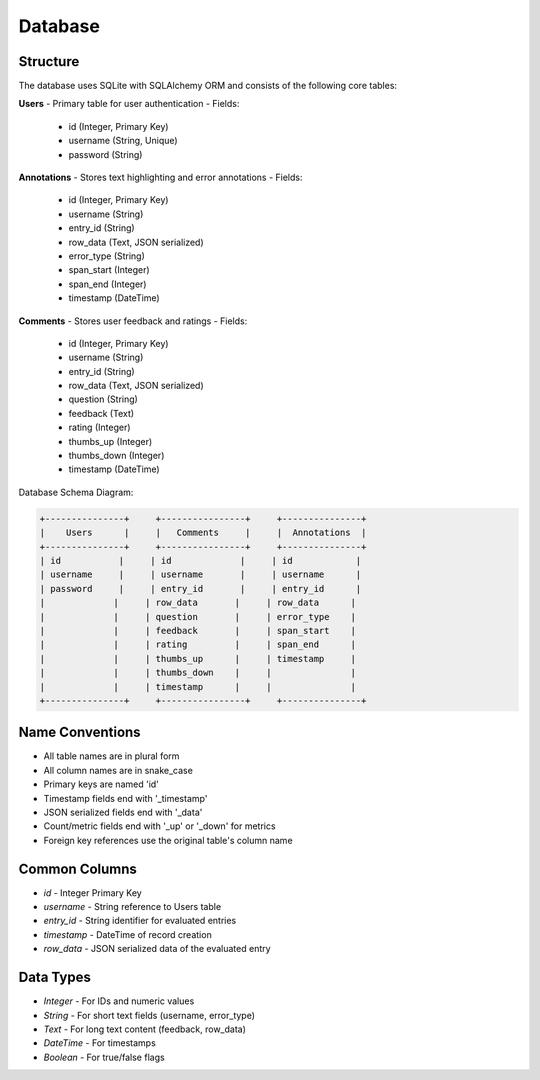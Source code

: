 Database
=======

Structure
--------------

The database uses SQLite with SQLAlchemy ORM and consists of the following core tables:

**Users**
- Primary table for user authentication
- Fields:
  - id (Integer, Primary Key)
  - username (String, Unique)
  - password (String)

**Annotations**
- Stores text highlighting and error annotations
- Fields:
  - id (Integer, Primary Key)
  - username (String)
  - entry_id (String)
  - row_data (Text, JSON serialized)
  - error_type (String)
  - span_start (Integer)
  - span_end (Integer) 
  - timestamp (DateTime)

**Comments**
- Stores user feedback and ratings
- Fields:
  - id (Integer, Primary Key)
  - username (String)
  - entry_id (String)
  - row_data (Text, JSON serialized)
  - question (String)
  - feedback (Text)
  - rating (Integer)
  - thumbs_up (Integer)
  - thumbs_down (Integer)
  - timestamp (DateTime)

Database Schema Diagram:

.. code-block::

    +---------------+     +----------------+     +---------------+
    |    Users      |     |   Comments     |     |  Annotations  |
    +---------------+     +----------------+     +---------------+
    | id           |     | id             |     | id            |
    | username     |     | username       |     | username      |
    | password     |     | entry_id       |     | entry_id      |
    |             |     | row_data       |     | row_data      |
    |             |     | question       |     | error_type    |
    |             |     | feedback       |     | span_start    |
    |             |     | rating         |     | span_end      |
    |             |     | thumbs_up      |     | timestamp     |
    |             |     | thumbs_down    |     |               |
    |             |     | timestamp      |     |               |
    +---------------+     +----------------+     +---------------+

Name Conventions
--------------

- All table names are in plural form
- All column names are in snake_case
- Primary keys are named 'id'
- Timestamp fields end with '_timestamp'
- JSON serialized fields end with '_data'
- Count/metric fields end with '_up' or '_down' for metrics
- Foreign key references use the original table's column name

Common Columns
--------------

- `id` - Integer Primary Key
- `username` - String reference to Users table
- `entry_id` - String identifier for evaluated entries
- `timestamp` - DateTime of record creation
- `row_data` - JSON serialized data of the evaluated entry

Data Types
--------------

- `Integer` - For IDs and numeric values
- `String` - For short text fields (username, error_type)
- `Text` - For long text content (feedback, row_data)
- `DateTime` - For timestamps
- `Boolean` - For true/false flags